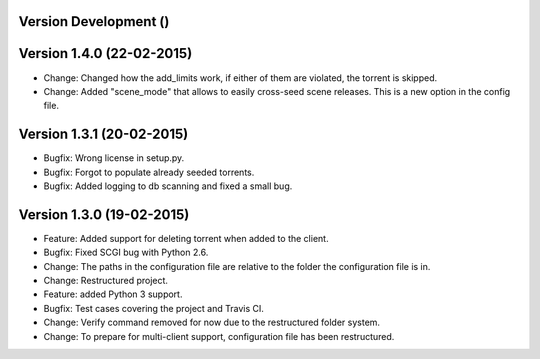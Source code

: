 Version Development ()
===========================================================

Version 1.4.0 (22-02-2015)
===========================================================

*   Change: Changed how the add_limits work, if either of them are
    violated, the torrent is skipped.
*   Change: Added "scene_mode" that allows to easily cross-seed
    scene releases. This is a new option in the config file.

Version 1.3.1 (20-02-2015)
===========================================================

*   Bugfix: Wrong license in setup.py.
*   Bugfix: Forgot to populate already seeded torrents.
*   Bugfix: Added logging to db scanning and fixed a small bug.

Version 1.3.0 (19-02-2015)
===========================================================

*   Feature: Added support for deleting torrent when added
    to the client.
*   Bugfix: Fixed SCGI bug with Python 2.6.
*   Change: The paths in the configuration file are relative
    to the folder the configuration file is in.
*   Change: Restructured project.
*   Feature: added Python 3 support.
*   Bugfix: Test cases covering the project and Travis CI.
*   Change: Verify command removed for now due to the restructured
    folder system.
*   Change: To prepare for multi-client support, configuration file
    has been restructured.